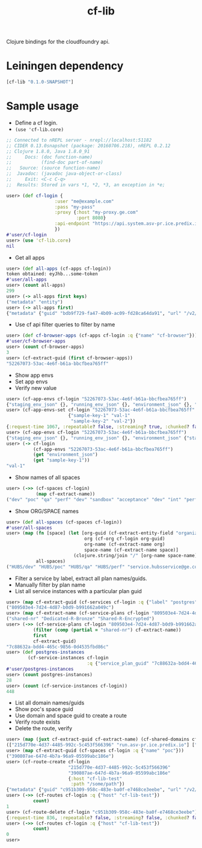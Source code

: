 #+OPTIONS: ^:nil
#+OPTIONS: toc:nil
#+OPTIONS: html-postamble:nil
#+OPTIONS: num:nil
#+TITLE: cf-lib

Clojure bindings for the cloudfoundry api.
* Leiningen dependency
#+BEGIN_SRC clojure
[cf-lib "0.1.0-SNAPSHOT"]
#+END_SRC

* Sample usage
- Define a cf login.
- ~(use 'cf-lib.core)~
#+BEGIN_SRC clojure
;; Connected to nREPL server - nrepl://localhost:51182
;; CIDER 0.13.0snapshot (package: 20160706.218), nREPL 0.2.12
;; Clojure 1.8.0, Java 1.8.0_91
;;     Docs: (doc function-name)
;;           (find-doc part-of-name)
;;   Source: (source function-name)
;;  Javadoc: (javadoc java-object-or-class)
;;     Exit: <C-c C-q>
;;  Results: Stored in vars *1, *2, *3, an exception in *e;

user> (def cf-login {
                  :user "me@example.com"
                  :pass "my-pass"
                  :proxy {:host "my-proxy.ge.com"
                          :port 8080}
                  :api-endpoint "https://api.system.asv-pr.ice.predix.io"
                  })
#'user/cf-login
user> (use 'cf-lib.core)
nil
#+END_SRC


- Get all apps
#+BEGIN_SRC clojure
user> (def all-apps (cf-apps cf-login))
token obtained: eyJhb...some-token
#'user/all-apps
user> (count all-apps)
299
user> (-> all-apps first keys)
("metadata" "entity")
user> (-> all-apps first)
{"metadata" {"guid" "bdb9f729-fa47-4b09-ac09-fd28ca64da91", "url" "/v2/apps/bdb9f729-fa47-4b09-ac09-fd28ca64da91", "created_at" "2016-02-17T19:01:23Z", "updated_at" "2016-03-10T00:33:25Z"}, "entity" {"detected_buildpack" "java-buildpack=v3.0-https://github.com/cloudfoundry/java-buildpack.git#3bd15e1 java-main open-jdk-jre=1.8.0_73 spring-auto-reconfiguration=1.10.0_RELEASE", "package_updated_at" "2016-03-03T22:20:36Z", "production" false, "command" nil, "package_state" "STAGED", "service_bindings_url" "/v2/apps/bdb9f729-fa47-4b09-ac09-fd28ca64da91/service_bindings", "health_check_timeout" nil, "diego" false, "space_url" "/v2/spaces/390807ae-647d-4b7a-96a9-05599abc186e", "disk_quota" 1024, "docker_credentials_json" {"redacted_message" "[PRIVATE DATA HIDDEN]"}, "buildpack" nil, "console" false, "name" "hubs-single-service-broker", "routes_url" "/v2/apps/bdb9f729-fa47-4b09-ac09-fd28ca64da91/routes", "health_check_type" "port", "debug" nil, "route_mappings_url" "/v2/apps/bdb9f729-fa47-4b09-ac09-fd28ca64da91/route_mappings", "space_guid" "390807ae-647d-4b7a-96a9-05599abc186e", "memory" 1024, "docker_image" nil, "detected_start_command" "SERVER_PORT=$PORT $PWD/.java-buildpack/open_jdk_jre/bin/java -cp $PWD/.:$PWD/.java-buildpack/spring_auto_reconfiguration/spring_auto_reconfiguration-1.10.0_RELEASE.jar -Djava.io.tmpdir=$TMPDIR -XX:OnOutOfMemoryError=$PWD/.java-buildpack/open_jdk_jre/bin/killjava.sh -Xmx768M -Xms768M -XX:MaxMetaspaceSize=104857K -XX:MetaspaceSize=104857K -Xss1M org.springframework.boot.loader.JarLauncher", "staging_failed_description" nil, "events_url" "/v2/apps/bdb9f729-fa47-4b09-ac09-fd28ca64da91/events", "state" "STARTED", "version" "ac039a0c-010f-43e1-b5be-84872e38341d", "enable_ssh" true, "staging_failed_reason" nil, "instances" 1, "stack_url" "/v2/stacks/cc01650c-bfcd-4d62-aae2-627e0859ae41", "staging_task_id" "2b6711f9354b4cdfbeca0f0a5c21ae83", "environment_json" {}, "stack_guid" "cc01650c-bfcd-4d62-aae2-627e0859ae41", "ports" nil}}
#+END_SRC

- Use cf api filter queries to filter by name
#+BEGIN_SRC clojure
user> (def cf-browser-apps (cf-apps cf-login :q {"name" "cf-browser"}))
#'user/cf-browser-apps
user> (count cf-browser-apps)
3
user> (cf-extract-guid (first cf-browser-apps))
"52267073-53ac-4e6f-b61a-bbcfbea765ff"
#+END_SRC

- Show app envs
- Set app envs
- Verify new value
#+BEGIN_SRC clojure
user> (cf-app-envs cf-login "52267073-53ac-4e6f-b61a-bbcfbea765ff")
{"staging_env_json" {}, "running_env_json" {}, "environment_json" {}, "system_env_json" {"VCAP_SERVICES" {}}, "application_env_json" {"VCAP_APPLICATION" {"application_id" "52267073-53ac-4e6f-b61a-bbcfbea765ff", "space_name" "dev", "space_id" "0942b30f-44fa-489f-a8f5-2a9ba785b4df", "name" "cf-browser", "application_version" "2c73b201-9be0-463b-ae07-2d997abc109b", "application_uris" [], "users" nil, "application_name" "cf-browser", "version" "2c73b201-9be0-463b-ae07-2d997abc109b", "uris" [], "limits" {"fds" 16384, "mem" 500, "disk" 1024}}}}
user> (cf-app-envs-set cf-login "52267073-53ac-4e6f-b61a-bbcfbea765ff"
                       {"sample-key-1" "val-1"
                        "sample-key-2" "val-2"})
{:request-time 1067, :repeatable? false, :streaming? true, :chunked? false, :cookies {"TS0164a009" {:discard true, :domain "predix.io", :path "/", :secure false, :value "0118c62c55c47af89214fb806e2e2cdce257f25e628adbd00f2985bc6d481386d6a825b250", :version 0}}, :headers {"Content-Length" "2758", "Content-Type" "application/json;charset=utf-8", "Date" "Wed, 24 Aug 2016 04:51:28 GMT", "X-Content-Type-Options" "nosniff", "X-Vcap-Request-Id" ["c23f7b6f-eeec-44cb-51e7-899328d61a7d" "c23f7b6f-eeec-44cb-51e7-899328d61a7d::e54acb34-e527-4003-95d1-eeebfcae3269"], "Connection" "close"}, :orig-content-encoding nil, :status 201, :length 2758, :body "{\n  \"metadata\": {\n    \"guid\": \"52267073-53ac-4e6f-b61a-bbcfbea765ff\",\n    \"url\": \"/v2/apps/52267073-53ac-4e6f-b61a-bbcfbea765ff\",\n    \"created_at\": \"2016-07-20T18:00:42Z\",\n    \"updated_at\": \"2016-08-24T04:51:28Z\"\n  },\n  \"entity\": {\n    \"name\": \"cf-browser\",\n    \"production\": false,\n    \"space_guid\": \"0942b30f-44fa-489f-a8f5-2a9ba785b4df\",\n    \"stack_guid\": \"cc01650c-bfcd-4d62-aae2-627e0859ae41\",\n    \"buildpack\": \"git://github.com/heroku/heroku-buildpack-clojure.git\",\n    \"detected_buildpack\": null,\n    \"environment_json\": {\n      \"staging_env_json\": {\n\n      },\n      \"running_env_json\": {\n\n      },\n      \"environment_json\": {      },\n      \"system_env_json\": {\n        \"VCAP_SERVICES\": {\n\n        }\n      },\n      \"application_env_json\": {\n        \"VCAP_APPLICATION\": {\n          \"application_id\": \"52267073-53ac-4e6f-b61a-bbcfbea765ff\",\n          \"space_name\": \"dev\",\n          \"space_id\": \"0942b30f-44fa-489f-a8f5-2a9ba785b4df\",\n          \"name\": \"cf-browser\",\n          \"application_version\": \"2c73b201-9be0-463b-ae07-2d997abc109b\",\n          \"application_uris\": [\n\n          ],\n          \"users\": null,\n          \"application_name\": \"cf-browser\",\n          \"version\": \"2c73b201-9be0-463b-ae07-2d997abc109b\",\n          \"uris\": [\n\n          ],\n          \"limits\": {\n            \"fds\": 16384,\n            \"mem\": 500,\n            \"disk\": 1024\n          }\n        }\n      },\n      \"sample-key-1\": \"val-1\",\n      \"sample-key-2\": \"val-2\"\n    },\n    \"memory\": 500,\n    \"instances\": 1,\n    \"disk_quota\": 1024,\n    \"state\": \"STOPPED\",\n    \"version\": \"2c73b201-9be0-463b-ae07-2d997abc109b\",\n    \"command\": null,\n    \"console\": false,\n    \"debug\": null,\n    \"staging_task_id\": null,\n    \"package_state\": \"FAILED\",\n    \"health_check_type\": \"port\",\n    \"health_check_timeout\": null,\n    \"staging_failed_reason\": \"StagingTimeExpired\",\n    \"staging_failed_description\": null,\n    \"diego\": false,\n    \"docker_image\": null,\n    \"package_updated_at\": null,\n    \"detected_start_command\": \"\",\n    \"enable_ssh\": false,\n    \"docker_credentials_json\": {\n      \"redacted_message\": \"[PRIVATE DATA HIDDEN]\"\n    },\n    \"ports\": null,\n    \"space_url\": \"/v2/spaces/0942b30f-44fa-489f-a8f5-2a9ba785b4df\",\n    \"stack_url\": \"/v2/stacks/cc01650c-bfcd-4d62-aae2-627e0859ae41\",\n    \"routes_url\": \"/v2/apps/52267073-53ac-4e6f-b61a-bbcfbea765ff/routes\",\n    \"events_url\": \"/v2/apps/52267073-53ac-4e6f-b61a-bbcfbea765ff/events\",\n    \"service_bindings_url\": \"/v2/apps/52267073-53ac-4e6f-b61a-bbcfbea765ff/service_bindings\",\n    \"route_mappings_url\": \"/v2/apps/52267073-53ac-4e6f-b61a-bbcfbea765ff/route_mappings\"\n  }\n}", :trace-redirects ["https://api.system.asv-pr.ice.predix.io/v2/apps/52267073-53ac-4e6f-b61a-bbcfbea765ff"]}
user> (cf-app-envs cf-login "52267073-53ac-4e6f-b61a-bbcfbea765ff")
{"staging_env_json" {}, "running_env_json" {}, "environment_json" {"staging_env_json" {}, "running_env_json" {}, "environment_json" {}, "system_env_json" {"VCAP_SERVICES" {}}, "application_env_json" {"VCAP_APPLICATION" {"application_id" "52267073-53ac-4e6f-b61a-bbcfbea765ff", "space_name" "dev", "space_id" "0942b30f-44fa-489f-a8f5-2a9ba785b4df", "name" "cf-browser", "application_version" "2c73b201-9be0-463b-ae07-2d997abc109b", "application_uris" [], "users" nil, "application_name" "cf-browser", "version" "2c73b201-9be0-463b-ae07-2d997abc109b", "uris" [], "limits" {"fds" 16384, "mem" 500, "disk" 1024}}}, "sample-key-1" "val-1", "sample-key-2" "val-2"}, "system_env_json" {"VCAP_SERVICES" {}}, "application_env_json" {"VCAP_APPLICATION" {"application_id" "52267073-53ac-4e6f-b61a-bbcfbea765ff", "space_name" "dev", "space_id" "0942b30f-44fa-489f-a8f5-2a9ba785b4df", "name" "cf-browser", "application_version" "2c73b201-9be0-463b-ae07-2d997abc109b", "application_uris" [], "users" nil, "application_name" "cf-browser", "version" "2c73b201-9be0-463b-ae07-2d997abc109b", "uris" [], "limits" {"fds" 16384, "mem" 500, "disk" 1024}}}}
user> (-> cf-login
          (cf-app-envs "52267073-53ac-4e6f-b61a-bbcfbea765ff")
          (get "environment_json")
          (get "sample-key-1"))
"val-1"

#+END_SRC
- Show names of all spaces 
#+BEGIN_SRC clojure
user> (->> (cf-spaces cf-login)
           (map cf-extract-name))
("dev" "poc" "qa" "perf" "dev" "sandbox" "acceptance" "dev" "int" "perf" "qa" "rc" ...)

#+END_SRC
- Show ORG/SPACE names
#+BEGIN_SRC clojure
user> (def all-spaces (cf-spaces cf-login))
#'user/all-spaces
user> (map (fn [space] (let [org-guid (cf-extract-entity-field "organization_guid" space)
                             org (cf-org cf-login org-guid)
                             org-name (cf-extract-name org)
                             space-name (cf-extract-name space)]
                         (clojure.string/join "/" [org-name space-name])))
           all-spaces)
("HUBS/dev" "HUBS/poc" "HUBS/qa" "HUBS/perf" "service.hubsservice@ge.com/dev" "HUBS/sandbox" "HUBS/acceptance" "hubsdev/dev" "hubsdev/int" "hubsdev/perf" "hubsdev/qa" "hubsdev/rc" "paepreprod/hubspreprod" "paeprod/hubsprod" "EASI/APM")

#+END_SRC

- Filter a service by label, extract all plan names/guids.
- Manually filter by plan name
- List all service instances with a particular plan guid
#+BEGIN_SRC clojure
user> (map cf-extract-guid (cf-services cf-login :q {"label" "postgres"}))
("809503e4-7d24-4d87-b0d9-b991662a049c")
user> (map cf-extract-name (cf-service-plans cf-login "809503e4-7d24-4d87-b0d9-b991662a049c"))
("shared-nr" "Dedicated-R-Bronze" "Shared-R-Encrypted")
user> (->> (cf-service-plans cf-login "809503e4-7d24-4d87-b0d9-b991662a049c")
          (filter (comp (partial = "shared-nr") cf-extract-name))
          first
          cf-extract-guid)
"7c88632a-bdd4-465c-9856-0d4535fbd86c"
user> (def postgres-instances
        (cf-service-instances cf-login
                              :q {"service_plan_guid" "7c88632a-bdd4-465c-9856-0d4535fbd86c"}))
#'user/postgres-instances
user> (count postgres-instances)
28
user> (count (cf-service-instances cf-login))
448

#+END_SRC

- List all domain names/guids
- Show poc's space guid
- Use domain and space guid to create a route
- Verify route exists
- Delete the route, verify
#+BEGIN_SRC clojure
user> (map (juxt cf-extract-guid cf-extract-name) (cf-shared-domains cf-login))
(["215d770e-4d37-4485-992c-5c453f566396" "run.asv-pr.ice.predix.io"] ["803c844b-52aa-40fd-97b7-4311290d7e07" "run.asv-pr-pub.ice.predix.io"])
user> (map cf-extract-guid (cf-spaces cf-login :q {"name" "poc"}))
("390807ae-647d-4b7a-96a9-05599abc186e")
user> (cf-route-create cf-login
                       "215d770e-4d37-4485-992c-5c453f566396"
                       "390807ae-647d-4b7a-96a9-05599abc186e"
                       {:host "cf-lib-test"
                        :path "/some/path"})
{"metadata" {"guid" "c951b309-958c-483e-ba0f-e7468ce3eebe", "url" "/v2/routes/c951b309-958c-483e-ba0f-e7468ce3eebe", "created_at" "2016-08-24T05:21:08Z", "updated_at" nil}, "entity" {"apps_url" "/v2/routes/c951b309-958c-483e-ba0f-e7468ce3eebe/apps", "host" "cf-lib-test", "path" "/some/path", "space_url" "/v2/spaces/390807ae-647d-4b7a-96a9-05599abc186e", "service_instance_guid" nil, "domain_guid" "215d770e-4d37-4485-992c-5c453f566396", "route_mappings_url" "/v2/routes/c951b309-958c-483e-ba0f-e7468ce3eebe/route_mappings", "space_guid" "390807ae-647d-4b7a-96a9-05599abc186e", "port" nil, "domain_url" "/v2/domains/215d770e-4d37-4485-992c-5c453f566396"}}
user> (->> (cf-routes cf-login :q {"host" "cf-lib-test"})
          count)
1
user> (cf-route-delete cf-login "c951b309-958c-483e-ba0f-e7468ce3eebe")
{:request-time 836, :repeatable? false, :streaming? false, :chunked? false, :cookies {"TS0164a009" {:discard true, :domain "predix.io", :path "/", :secure false, :value "0118c62c553502127eef5faa99eadc7723602e0e3db7496c1b7f469ea69f2a004e2fa0bea4", :version 0}}, :headers {"Date" "Wed, 24 Aug 2016 05:23:07 GMT", "X-Content-Type-Options" "nosniff", "X-Vcap-Request-Id" ["32855895-75fa-482b-7a8b-8939bacaea09" "32855895-75fa-482b-7a8b-8939bacaea09::f130994a-9646-4519-b3ef-1dd83a1b357f"], "Connection" "close"}, :orig-content-encoding nil, :status 204, :length 0, :body nil, :trace-redirects ["https://api.system.asv-pr.ice.predix.io/v2/routes/c951b309-958c-483e-ba0f-e7468ce3eebe"]}
user> (->> (cf-routes cf-login :q {"host" "cf-lib-test"})
          count)
0
user> 
#+END_SRC


